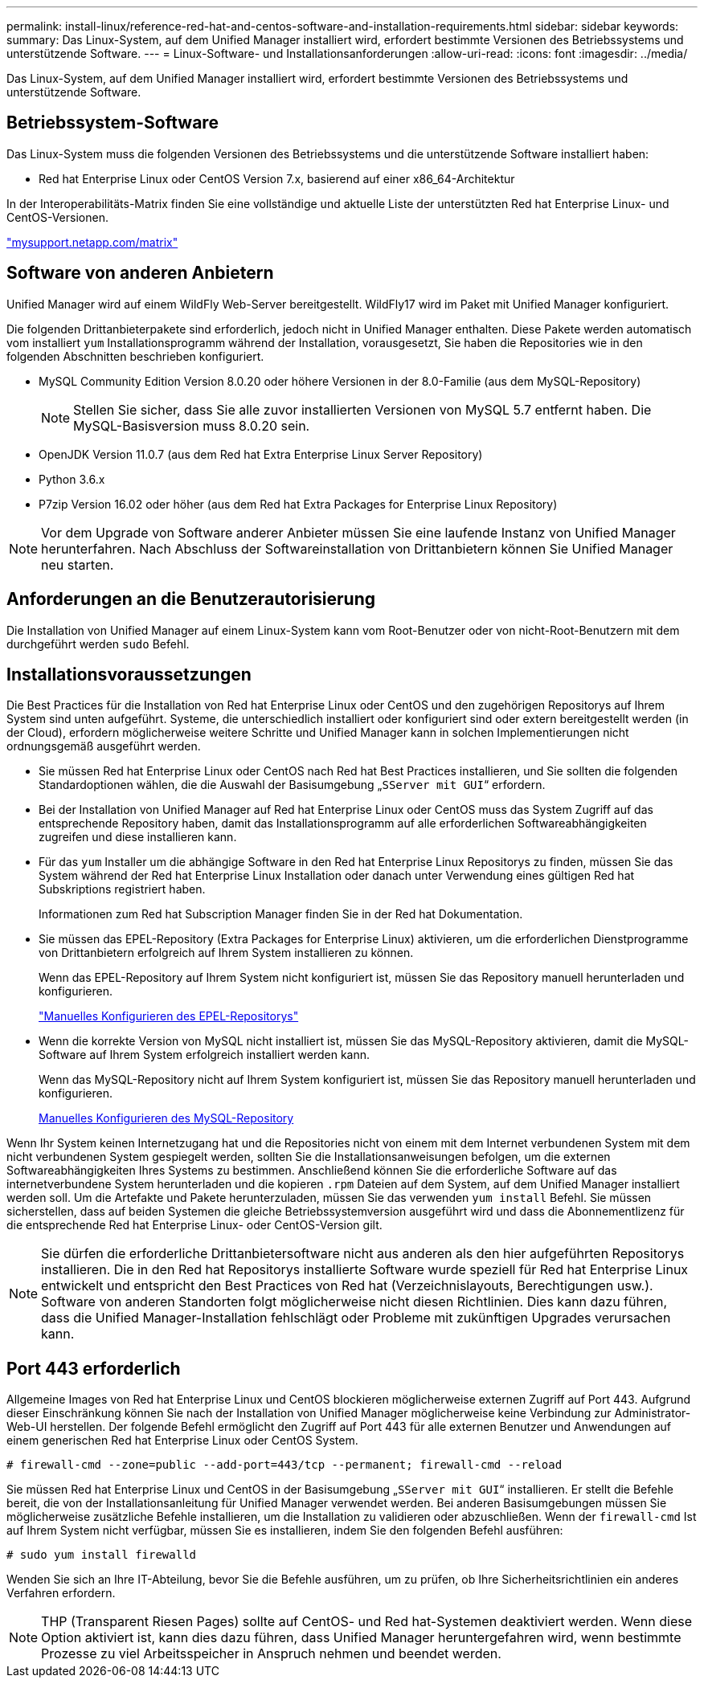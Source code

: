 ---
permalink: install-linux/reference-red-hat-and-centos-software-and-installation-requirements.html 
sidebar: sidebar 
keywords:  
summary: Das Linux-System, auf dem Unified Manager installiert wird, erfordert bestimmte Versionen des Betriebssystems und unterstützende Software. 
---
= Linux-Software- und Installationsanforderungen
:allow-uri-read: 
:icons: font
:imagesdir: ../media/


[role="lead"]
Das Linux-System, auf dem Unified Manager installiert wird, erfordert bestimmte Versionen des Betriebssystems und unterstützende Software.



== Betriebssystem-Software

Das Linux-System muss die folgenden Versionen des Betriebssystems und die unterstützende Software installiert haben:

* Red hat Enterprise Linux oder CentOS Version 7.x, basierend auf einer x86_64-Architektur


In der Interoperabilitäts-Matrix finden Sie eine vollständige und aktuelle Liste der unterstützten Red hat Enterprise Linux- und CentOS-Versionen.

http://mysupport.netapp.com/matrix["mysupport.netapp.com/matrix"]



== Software von anderen Anbietern

Unified Manager wird auf einem WildFly Web-Server bereitgestellt. WildFly17 wird im Paket mit Unified Manager konfiguriert.

Die folgenden Drittanbieterpakete sind erforderlich, jedoch nicht in Unified Manager enthalten. Diese Pakete werden automatisch vom installiert `yum` Installationsprogramm während der Installation, vorausgesetzt, Sie haben die Repositories wie in den folgenden Abschnitten beschrieben konfiguriert.

* MySQL Community Edition Version 8.0.20 oder höhere Versionen in der 8.0-Familie (aus dem MySQL-Repository)
+
[NOTE]
====
Stellen Sie sicher, dass Sie alle zuvor installierten Versionen von MySQL 5.7 entfernt haben. Die MySQL-Basisversion muss 8.0.20 sein.

====
* OpenJDK Version 11.0.7 (aus dem Red hat Extra Enterprise Linux Server Repository)
* Python 3.6.x
* P7zip Version 16.02 oder höher (aus dem Red hat Extra Packages for Enterprise Linux Repository)


[NOTE]
====
Vor dem Upgrade von Software anderer Anbieter müssen Sie eine laufende Instanz von Unified Manager herunterfahren. Nach Abschluss der Softwareinstallation von Drittanbietern können Sie Unified Manager neu starten.

====


== Anforderungen an die Benutzerautorisierung

Die Installation von Unified Manager auf einem Linux-System kann vom Root-Benutzer oder von nicht-Root-Benutzern mit dem durchgeführt werden `sudo` Befehl.



== Installationsvoraussetzungen

Die Best Practices für die Installation von Red hat Enterprise Linux oder CentOS und den zugehörigen Repositorys auf Ihrem System sind unten aufgeführt. Systeme, die unterschiedlich installiert oder konfiguriert sind oder extern bereitgestellt werden (in der Cloud), erfordern möglicherweise weitere Schritte und Unified Manager kann in solchen Implementierungen nicht ordnungsgemäß ausgeführt werden.

* Sie müssen Red hat Enterprise Linux oder CentOS nach Red hat Best Practices installieren, und Sie sollten die folgenden Standardoptionen wählen, die die Auswahl der Basisumgebung „`SServer mit GUI`“ erfordern.
* Bei der Installation von Unified Manager auf Red hat Enterprise Linux oder CentOS muss das System Zugriff auf das entsprechende Repository haben, damit das Installationsprogramm auf alle erforderlichen Softwareabhängigkeiten zugreifen und diese installieren kann.
* Für das `yum` Installer um die abhängige Software in den Red hat Enterprise Linux Repositorys zu finden, müssen Sie das System während der Red hat Enterprise Linux Installation oder danach unter Verwendung eines gültigen Red hat Subskriptions registriert haben.
+
Informationen zum Red hat Subscription Manager finden Sie in der Red hat Dokumentation.

* Sie müssen das EPEL-Repository (Extra Packages for Enterprise Linux) aktivieren, um die erforderlichen Dienstprogramme von Drittanbietern erfolgreich auf Ihrem System installieren zu können.
+
Wenn das EPEL-Repository auf Ihrem System nicht konfiguriert ist, müssen Sie das Repository manuell herunterladen und konfigurieren.

+
link:task-manually-configuring-the-epel-repository.html["Manuelles Konfigurieren des EPEL-Repositorys"]

* Wenn die korrekte Version von MySQL nicht installiert ist, müssen Sie das MySQL-Repository aktivieren, damit die MySQL-Software auf Ihrem System erfolgreich installiert werden kann.
+
Wenn das MySQL-Repository nicht auf Ihrem System konfiguriert ist, müssen Sie das Repository manuell herunterladen und konfigurieren.

+
xref:task-manually-configuring-the-mysql-repository.adoc[Manuelles Konfigurieren des MySQL-Repository]



Wenn Ihr System keinen Internetzugang hat und die Repositories nicht von einem mit dem Internet verbundenen System mit dem nicht verbundenen System gespiegelt werden, sollten Sie die Installationsanweisungen befolgen, um die externen Softwareabhängigkeiten Ihres Systems zu bestimmen. Anschließend können Sie die erforderliche Software auf das internetverbundene System herunterladen und die kopieren `.rpm` Dateien auf dem System, auf dem Unified Manager installiert werden soll. Um die Artefakte und Pakete herunterzuladen, müssen Sie das verwenden `yum install` Befehl. Sie müssen sicherstellen, dass auf beiden Systemen die gleiche Betriebssystemversion ausgeführt wird und dass die Abonnementlizenz für die entsprechende Red hat Enterprise Linux- oder CentOS-Version gilt.

[NOTE]
====
Sie dürfen die erforderliche Drittanbietersoftware nicht aus anderen als den hier aufgeführten Repositorys installieren. Die in den Red hat Repositorys installierte Software wurde speziell für Red hat Enterprise Linux entwickelt und entspricht den Best Practices von Red hat (Verzeichnislayouts, Berechtigungen usw.). Software von anderen Standorten folgt möglicherweise nicht diesen Richtlinien. Dies kann dazu führen, dass die Unified Manager-Installation fehlschlägt oder Probleme mit zukünftigen Upgrades verursachen kann.

====


== Port 443 erforderlich

Allgemeine Images von Red hat Enterprise Linux und CentOS blockieren möglicherweise externen Zugriff auf Port 443. Aufgrund dieser Einschränkung können Sie nach der Installation von Unified Manager möglicherweise keine Verbindung zur Administrator-Web-UI herstellen. Der folgende Befehl ermöglicht den Zugriff auf Port 443 für alle externen Benutzer und Anwendungen auf einem generischen Red hat Enterprise Linux oder CentOS System.

`# firewall-cmd --zone=public --add-port=443/tcp --permanent; firewall-cmd --reload`

Sie müssen Red hat Enterprise Linux und CentOS in der Basisumgebung „`SServer mit GUI`“ installieren. Er stellt die Befehle bereit, die von der Installationsanleitung für Unified Manager verwendet werden. Bei anderen Basisumgebungen müssen Sie möglicherweise zusätzliche Befehle installieren, um die Installation zu validieren oder abzuschließen. Wenn der `firewall-cmd` Ist auf Ihrem System nicht verfügbar, müssen Sie es installieren, indem Sie den folgenden Befehl ausführen:

`# sudo yum install firewalld`

Wenden Sie sich an Ihre IT-Abteilung, bevor Sie die Befehle ausführen, um zu prüfen, ob Ihre Sicherheitsrichtlinien ein anderes Verfahren erfordern.

[NOTE]
====
THP (Transparent Riesen Pages) sollte auf CentOS- und Red hat-Systemen deaktiviert werden. Wenn diese Option aktiviert ist, kann dies dazu führen, dass Unified Manager heruntergefahren wird, wenn bestimmte Prozesse zu viel Arbeitsspeicher in Anspruch nehmen und beendet werden.

====